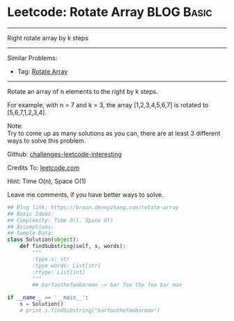* Leetcode: Rotate Array                                          :BLOG:Basic:
#+STARTUP: showeverything
#+OPTIONS: toc:nil \n:t ^:nil creator:nil d:nil
:PROPERTIES:
:type:     matrixtraverse
:END:
---------------------------------------------------------------------
Right rotate array by k steps
---------------------------------------------------------------------
Similar Problems:
- Tag: [[https://brain.dennyzhang.com/rotate-array][Rotate Array]]
---------------------------------------------------------------------
Rotate an array of n elements to the right by k steps.

For example, with n = 7 and k = 3, the array [1,2,3,4,5,6,7] is rotated to [5,6,7,1,2,3,4].

Note:
Try to come up as many solutions as you can, there are at least 3 different ways to solve this problem.

Github: [[url-external:https://github.com/DennyZhang/challenges-leetcode-interesting/tree/master/rotate-array][challenges-leetcode-interesting]]

Credits To: [[url-external:https://leetcode.com/problems/rotate-array/description/][leetcode.com]]

Hint: Time O(n), Space O(1)

Leave me comments, if you have better ways to solve.

#+BEGIN_SRC python
## Blog link: https://brain.dennyzhang.com/rotate-array
## Basic Ideas:
## Complexity: Time O(), Space O()
## Assumptions:
## Sample Data:
class Solution(object):
    def findSubstring(self, s, words):
        """
        :type s: str
        :type words: List[str]
        :rtype: List[int]
        """
        ## barfoothefoobarman -> bar foo the foo bar man

if __name__ == '__main__':
    s = Solution()
    # print s.findSubstring("barfoothefoobarman")
#+END_SRC
